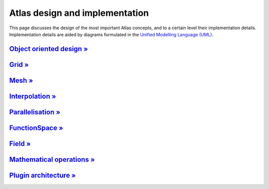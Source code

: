 Atlas design and implementation
###############################

This page discusses the design of the most important Atlas concepts,
and to a certain level their implementation details. Implementation details
are aided by diagrams formulated in the `Unified Modelling Language (UML) <http://www.uml.org>`_.


`Object oriented design » <{filename}/design/object_oriented.rst>`_
===================================================================

`Grid » <{filename}/design/grid.rst>`_
=======================================

`Mesh » <{filename}/design/mesh.rst>`_
=======================================

`Interpolation » <{filename}/design/interpolation.rst>`_
========================================================

`Parallelisation » <{filename}/design/parallelisation.rst>`_
============================================================

`FunctionSpace » <{filename}/design/functionspace.rst>`_
========================================================

`Field » <{filename}/design/field.rst>`_
========================================

`Mathematical operations » <{filename}/design/mathematical_operations.rst>`_
============================================================================

`Plugin architecture » <{filename}/design/plugin_architecture.rst>`_
====================================================================

